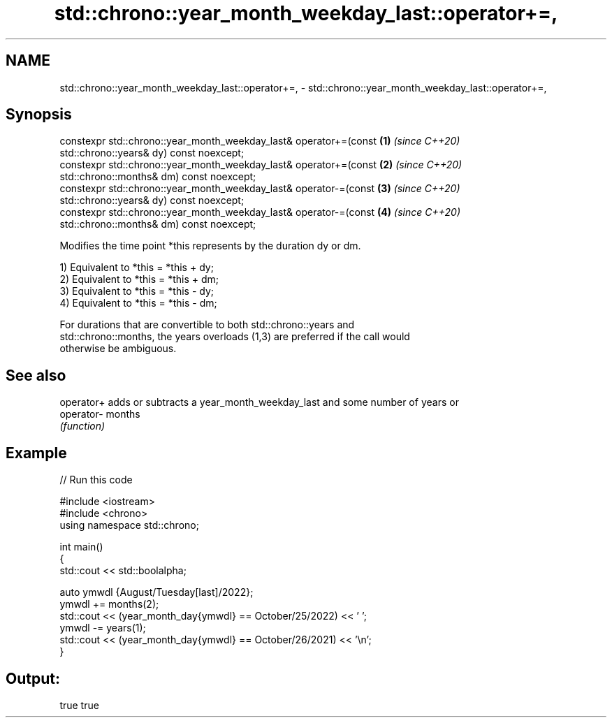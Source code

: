 .TH std::chrono::year_month_weekday_last::operator+=, 3 "2021.11.17" "http://cppreference.com" "C++ Standard Libary"
.SH NAME
std::chrono::year_month_weekday_last::operator+=, \- std::chrono::year_month_weekday_last::operator+=,

.SH Synopsis

   constexpr std::chrono::year_month_weekday_last& operator+=(const   \fB(1)\fP \fI(since C++20)\fP
   std::chrono::years& dy) const noexcept;
   constexpr std::chrono::year_month_weekday_last& operator+=(const   \fB(2)\fP \fI(since C++20)\fP
   std::chrono::months& dm) const noexcept;
   constexpr std::chrono::year_month_weekday_last& operator-=(const   \fB(3)\fP \fI(since C++20)\fP
   std::chrono::years& dy) const noexcept;
   constexpr std::chrono::year_month_weekday_last& operator-=(const   \fB(4)\fP \fI(since C++20)\fP
   std::chrono::months& dm) const noexcept;

   Modifies the time point *this represents by the duration dy or dm.

   1) Equivalent to *this = *this + dy;
   2) Equivalent to *this = *this + dm;
   3) Equivalent to *this = *this - dy;
   4) Equivalent to *this = *this - dm;

   For durations that are convertible to both std::chrono::years and
   std::chrono::months, the years overloads (1,3) are preferred if the call would
   otherwise be ambiguous.

.SH See also

   operator+ adds or subtracts a year_month_weekday_last and some number of years or
   operator- months
             \fI(function)\fP

.SH Example


// Run this code

 #include <iostream>
 #include <chrono>
 using namespace std::chrono;

 int main()
 {
     std::cout << std::boolalpha;

     auto ymwdl {August/Tuesday[last]/2022};
     ymwdl += months(2);
     std::cout << (year_month_day{ymwdl} == October/25/2022) << ' ';
     ymwdl -= years(1);
     std::cout << (year_month_day{ymwdl} == October/26/2021) << '\\n';
 }

.SH Output:

 true true
